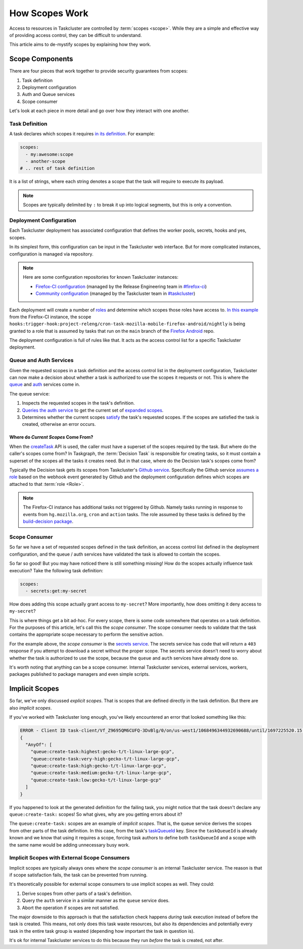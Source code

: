 How Scopes Work
===============

Access to resources in Taskcluster are controlled by :term:`scopes <scope>`.
While they are a simple and effective way of providing access control, they can
be difficult to understand.

This article aims to de-mystify scopes by explaining how they work.

Scope Components
----------------

There are four pieces that work together to provide security guarantees from
scopes:

1. Task definition
2. Deployment configuration
3. Auth and Queue services
4. Scope consumer

Let's look at each piece in more detail and go over how they interact with one
another.

Task Definition
~~~~~~~~~~~~~~~

A task declares which scopes it requires `in its definition`_. For example:

.. code-block:: yaml

   scopes:
     - my:awesome:scope
     - another-scope
   # .. rest of task definition

It is a list of strings, where each string denotes a scope that the task
will require to execute its payload.

.. note::

   Scopes are typically delimited by ``:`` to break it up into logical
   segments, but this is only a convention.

.. _in its definition: https://docs.taskcluster.net/docs/reference/platform/queue/task-schema#scopes


Deployment Configuration
~~~~~~~~~~~~~~~~~~~~~~~~

Each Taskcluster deployment has associated configuration that defines the
worker pools, secrets, hooks and yes, scopes.

In its simplest form, this configuration can be input in the Taskcluster web
interface. But for more complicated instances, configuration is managed via
repository.

.. note::

   Here are some configuration repositories for known Taskcluster instances:

   * `Firefox-CI configuration`_ (managed by the Release Engineering team in `#firefox-ci`_)
   * `Community configuration`_ (managed by the Taskcluster team in `#taskcluster`_)

Each deployment will create a number of `roles`_ and determine which scopes those
roles have access to. `In this example`_ from the Firefox-CI instance, the scope
``hooks:trigger-hook:project-releng/cron-task-mozilla-mobile-firefox-android/nightly``
is being granted to a role that is assumed by tasks that run on the ``main`` branch
of the `Firefox Android`_ repo.

The deployment configuration is full of rules like that. It acts as the access control
list for a specific Taskcluster deployment.

.. _Firefox-CI configuration: https://hg.mozilla.org/ci/ci-configuration/
.. _Community configuration: https://github.com/taskcluster/community-tc-config
.. _#firefox-ci: https://matrix.to/#/#firefox-ci:mozilla.org
.. _#taskcluster: https://matrix.to/#/#taskcluster:mozilla.org
.. _roles: https://docs.taskcluster.net/docs/reference/platform/auth/roles
.. _In this example: https://hg.mozilla.org/ci/ci-configuration/file/c7423cfdb54c554101e4c42e1b79a3a6aef520be/grants.yml#l1478
.. _Firefox Android: https://github.com/mozilla-mobile/firefox-android

Queue and Auth Services
~~~~~~~~~~~~~~~~~~~~~~~

Given the requested scopes in a task definition and the access control list in
the deployment configuration, Taskcluster can now make a decision about whether
a task is authorized to use the scopes it requests or not. This is where the `queue`_
and `auth`_ services come in.

The queue service:

1. Inspects the requested scopes in the task's definition.
2. `Queries the auth service`_ to get the current set of `expanded scopes`_.
3. Determines whether the current scopes `satisfy`_ the task's requested
   scopes. If the scopes are satisfied the task is created, otherwise an error
   occurs.

Where do *Current Scopes* Come From?
....................................

When the `createTask`_ API is used, the caller must have a superset of the
scopes required by the task. But where do the caller's scopes come from? In
Taskgraph, the :term:`Decision Task` is responsible for creating tasks, so it
must contain a superset of the scopes all the tasks it creates need. But in
that case, where do the Decision task's scopes come from?

Typically the Decision task gets its scopes from Taskcluster's `Github
service`_. Specifically the Github service `assumes a role`_ based on the
webhook event generated by Github and the deployment configuration defines which
scopes are attached to that :term:`role <Role>`.

.. note::

   The Firefox-CI instance has additional tasks not triggered by Github. Namely
   tasks running in response to events from ``hg.mozilla.org``, ``cron`` and
   ``action`` tasks. The role assumed by these tasks is defined by the
   `build-decision package`_.


.. _queue: https://docs.taskcluster.net/docs/reference/platform/queue
.. _auth: https://docs.taskcluster.net/docs/reference/platform/auth
.. _Queries the auth service: https://docs.taskcluster.net/docs/reference/platform/auth/api#currentScopes
.. _expanded scopes: https://docs.taskcluster.net/docs/reference/platform/auth/roles#roles-and-role-expansion
.. _satisfy: https://docs.taskcluster.net/docs/reference/platform/auth/scopes#satisfaction
.. _createTask: https://docs.taskcluster.net/docs/reference/platform/queue/api#createTask
.. _Github service: https://docs.taskcluster.net/docs/reference/integrations/github
.. _assumes a role: https://github.com/taskcluster/taskcluster/blob/b1386bbda818e1de01ccfcc0ce07b951cd67a87e/services/github/src/tc-yaml.js#L43
.. _build-decision package: https://hg.mozilla.org/ci/ci-configuration/file/tip/build-decision

Scope Consumer
~~~~~~~~~~~~~~

So far we have a set of requested scopes defined in the task definition, an
access control list defined in the deployment configuration, and the queue /
auth services have validated the task is allowed to contain the scopes.

So far so good! But you may have noticed there is still something missing! How do
the scopes actually influence task execution? Take the following task definition:

.. code-block:: yaml

   scopes:
     - secrets:get:my-secret

How does adding this scope actually grant access to ``my-secret``? More
importantly, how does omitting it deny access to ``my-secret``?

This is where things get a bit ad-hoc. For every scope, there is some code
somewhere that operates on a task definition. For the purposes of this article,
let's call this the *scope consumer*. The scope consumer needs to validate that
the task contains the appropriate scope necessary to perform the sensitive
action.

For the example above, the *scope consumer* is the `secrets service`_. The secrets
service has code that will return a ``403`` response if you attempt to download a secret
without the proper scope. The secrets service doesn't need to worry about whether the
task is authorized to use the scope, because the ``queue`` and ``auth`` services have
already done so.

It's worth noting that anything can be a scope consumer. Internal Taskcluster
services, external services, workers, packages published to package managers and even
simple scripts.

.. _secrets service: https://docs.taskcluster.net/docs/reference/core/secrets

Implicit Scopes
---------------

So far, we've only discussed *explicit scopes*. That is scopes that are defined
directly in the task definition. But there are also *implicit scopes*.

If you've worked with Taskcluster long enough, you've likely encountered an
error that looked something like this:

.. code-block:: text

   ERROR - Client ID task-client/Vf_Z9695QM6CUFQ-3DvBlg/0/on/us-west1/1068496344932690688/until/1697225520.15 does not have sufficient scopes and is missing the following scopes:
   {
     "AnyOf": [
       "queue:create-task:highest:gecko-t/t-linux-large-gcp",
       "queue:create-task:very-high:gecko-t/t-linux-large-gcp",
       "queue:create-task:high:gecko-t/t-linux-large-gcp",
       "queue:create-task:medium:gecko-t/t-linux-large-gcp",
       "queue:create-task:low:gecko-t/t-linux-large-gcp"
     ]
   }

If you happened to look at the generated definition for the failing task, you
might notice that the task doesn't declare any ``queue:create-task:`` scopes!
So what gives, why are you getting errors about it?

The ``queue:create-task:`` scopes are an example of *implicit scopes*. That is,
the queue service derives the scopes from other parts of the task definition.
In this case, from the task's `taskQueueId`_ key. Since the ``taskQueueId`` is
already known and we know that using it requires a scope, forcing task authors
to define both ``taskQueueId`` and a scope with the same name would be adding
unnecessary busy work.

.. _taskQueueId: https://docs.taskcluster.net/docs/reference/platform/queue/task-schema#taskQueueId

Implicit Scopes with External Scope Consumers
~~~~~~~~~~~~~~~~~~~~~~~~~~~~~~~~~~~~~~~~~~~~~

Implicit scopes are typically always ones where the *scope consumer* is an
internal Taskcluster service. The reason is that if scope satisfaction fails,
the task can be prevented from running.

It's theoretically possible for external scope consumers to use implicit scopes
as well. They could:

1. Derive scopes from other parts of a task's definition.
2. Query the ``auth`` service in a similar manner as the ``queue`` service does.
3. Abort the operation if scopes are not satisfied.

The major downside to this approach is that the satisfaction check happens
*during* task execution instead of before the task is created. This means, not
only does this task waste resources, but also its dependencies and potentially
every task in the entire task group is wasted (depending how important the task
in question is).

It's ok for internal Taskcluster services to do this because they run *before*
the task is created, not after.
